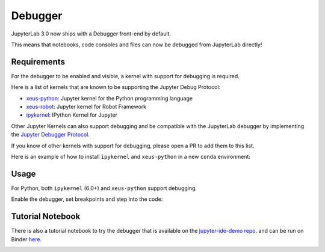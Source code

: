 .. _debugger:

Debugger
========

JupyterLab 3.0 now ships with a Debugger front-end by default.

This means that notebooks, code consoles and files can now be debugged from JupyterLab directly!

Requirements
------------

For the debugger to be enabled and visible, a kernel with support for debugging is required.

Here is a list of kernels that are known to be supporting the Jupyter Debug Protocol:

- `xeus-python <https://github.com/jupyter-xeus/xeus-python>`_: Jupyter kernel for the Python programming language
- `xeus-robot <https://github.com/jupyter-xeus/xeus-robot>`_: Jupyter kernel for Robot Framework
- `ipykernel <https://github.com/ipython/ipykernel>`_:  IPython Kernel for Jupyter


Other Jupyter Kernels can also support debugging and be compatible with the JupyterLab debugger
by implementing the `Jupyter Debugger Protocol <https://jupyter-client.readthedocs.io/en/latest/messaging.html#debug-request>`_.

If you know of other kernels with support for debugging, please open a PR to add them to this list.

Here is an example of how to install ``ipykernel`` and ``xeus-python`` in a new ``conda`` environment:

.. code:: bash
   conda create -n jupyterlab-debugger -c conda-forge jupyterlab=3 ipykernel>=6 xeus-python
   conda activate jupyterlab-debugger

Usage
-----

For Python, both ``ipykernel`` (6.0+) and ``xeus-python`` support debugging.

Enable the debugger, set breakpoints and step into the code:

.. image:: ./images/debugger/step.gif

Tutorial Notebook
-----------------

There is also a tutorial notebook to try the debugger that is available on the `jupyter-ide-demo repo <https://github.com/blink1073/jupyter-ide-demo>`_.
and can be run on Binder `here <https://mybinder.org/v2/gh/blink1073/jupyter-ide-demo/stable?urlpath=/lab/tree/index.ipynb>`_.

.. image:: ./images/debugger/tutorial-notebook.png

